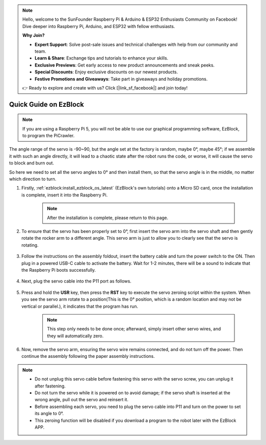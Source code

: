 .. note::

    Hello, welcome to the SunFounder Raspberry Pi & Arduino & ESP32 Enthusiasts Community on Facebook! Dive deeper into Raspberry Pi, Arduino, and ESP32 with fellow enthusiasts.

    **Why Join?**

    - **Expert Support**: Solve post-sale issues and technical challenges with help from our community and team.
    - **Learn & Share**: Exchange tips and tutorials to enhance your skills.
    - **Exclusive Previews**: Get early access to new product announcements and sneak peeks.
    - **Special Discounts**: Enjoy exclusive discounts on our newest products.
    - **Festive Promotions and Giveaways**: Take part in giveaways and holiday promotions.

    👉 Ready to explore and create with us? Click [|link_sf_facebook|] and join today!

.. _ezb_servo_adjust:

Quick Guide on EzBlock
===========================

.. note::

    If you are using a Raspberry Pi 5, you will not be able to use our graphical programming software, EzBlock, to program the PiCrawler.


The angle range of the servo is -90~90, but the angle set at the factory is random, maybe 0°, maybe 45°; if we assemble it with such an angle directly, it will lead to a chaotic state after the robot runs the code, or worse, it will cause the servo to block and burn out.

So here we need to set all the servo angles to 0° and then install them, so that the servo angle is in the middle, no matter which direction to turn.

#. Firstly, :ref:`ezblock:install_ezblock_os_latest` (EzBlock's own tutorials) onto a Micro SD card, once the installation is complete, insert it into the Raspberry Pi.

    .. note::
        After the installation is complete, please return to this page.

    .. image:: img/insert_sd_card.png
        :width: 500
        :align: center

#. To ensure that the servo has been properly set to 0°, first insert the servo arm into the servo shaft and then gently rotate the rocker arm to a different angle. This servo arm is just to allow you to clearly see that the servo is rotating.

    .. image:: img/servo_arm.png

#. Follow the instructions on the assembly foldout, insert the battery cable and turn the power switch to the ON. Then plug in a powered USB-C cable to activate the battery. Wait for 1-2 minutes, there will be a sound to indicate that the Raspberry Pi boots successfully.

    .. image:: img/Z_BTR.JPG
        :width: 800
        :align: center

#. Next, plug the servo cable into the P11 port as follows.

    .. image:: img/Z_P11.JPG

#. Press and hold the **USR** key, then press the **RST** key to execute the servo zeroing script within the system. When you see the servo arm rotate to a position(This is the 0° position, which is a random location and may not be vertical or parallel.), it indicates that the program has run.

    .. note::

        This step only needs to be done once; afterward, simply insert other servo wires, and they will automatically zero.

    .. image:: img/Z_P11_BT.png
        :width: 400
        :align: center
    
#. Now, remove the servo arm, ensuring the servo wire remains connected, and do not turn off the power. Then continue the assembly following the paper assembly instructions.

.. note::

    * Do not unplug this servo cable before fastening this servo with the servo screw, you can unplug it after fastening.
    * Do not turn the servo while it is powered on to avoid damage; if the servo shaft is inserted at the wrong angle, pull out the servo and reinsert it.
    * Before assembling each servo, you need to plug the servo cable into P11 and turn on the power to set its angle to 0°.
    * This zeroing function will be disabled if you download a program to the robot later with the EzBlock APP.


